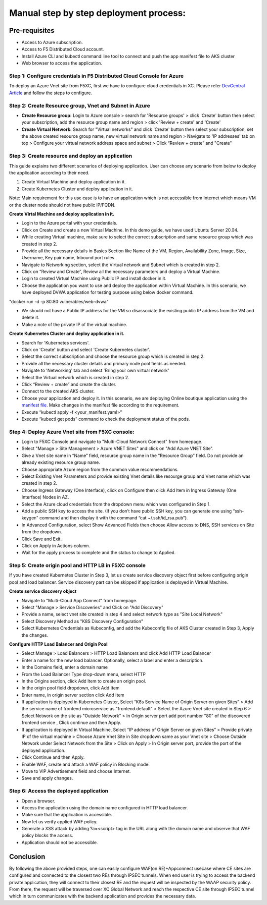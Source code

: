 Manual step by step deployment process:
===============================================

Pre-requisites
******************
- Access to Azure subscription. 
- Access to F5 Distributed Cloud account.
- Install Azure CLI and kubectl command line tool to connect and push the app manifest file to AKS cluster
- Web browser to access the application.

Step 1: Configure credentials in F5 Distributed Cloud Console for Azure
#########################################################################
To deploy an Azure Vnet site from F5XC, first we have to configure cloud credentials in XC. Please refer `DevCentral Article <https://community.f5.com/t5/technical-articles/creating-a-credential-in-f5-distributed-cloud-for-azure/ta-p/298316>`_ and follow the steps to configure. 

Step 2: Create Resource group, Vnet and Subnet in Azure 
########################################################

* **Create Resource group:**   Login to Azure console > search for 'Resource groups' > click 'Create' button then select your subscription, add the resource group name and region > click 'Review + create' and 'Create'
* **Create Virtual Network:** Search for "Virtual networks" and click 'Create' button then select your subscription, set the above created resource group name, new virtual network name and region > Navigate to 'IP addresses' tab on top > Configure your virtual network address space and subnet > Click “Review + create” and "Create"

Step 3: Create resource and deploy an application 
##################################################

This guide explains two different scenarios of deploying application. User can choose any scenario from below to deploy the application according to their need.

1. Create Virtual Machine and deploy application in it.

2. Create Kubernetes Cluster and deploy application in it.

Note: Main requirement for this use case is to have an application which is not accessible from Internet which means VM or the cluster node should not have public IP/FQDN.

**Create Virtal Machine and deploy application in it.**

* Login to the Azure portal with your credentials.
* Click on Create and create a new Virtual Machine. In this demo guide, we have used Ubuntu Server 20.04.
* While creating Virtual machine, make sure to select the correct subscription and same resource group which was created in step 2.
* Provide all the necessary details in Basics Section like Name of the VM, Region, Availability Zone, Image, Size, Username, Key pair name, Inbound port rules. 
* Navigate to Networking section, select the Virtual network and Subnet which is created in step 2.
* Click on “Review and Create”, Review all the necessary parameters and deploy a Virtual Machine.
* Login to created Virtual Machine using Public IP and install docker in it.
* Choose the application you want to use and deploy the application within Virtual Machine. In this scenario, we have deployed DVWA application for testing purpose using below docker command.
"docker run -d -p 80:80 vulnerables/web-dvwa"

* We should not have a Public IP address for the VM so disassociate the existing public IP address from the VM and delete it.
* Make a note of the private IP of the virtual machine.

**Create Kubernetes Cluster and deploy application in it.**

* Search for 'Kubernetes services'.
* Click on 'Create' button and select 'Create Kubernetes cluster'.
* Select the correct subscription and choose the resource group which is created in step 2.
* Provide all the necessary cluster details and primary node pool fields as needed.
* Navigate to 'Networking' tab and select 'Bring your own virtual network'
* Select the Virtual network which is created in step 2.
* Click “Review + create” and create the cluster.
* Connect to the created AKS cluster.  
* Choose your application and deploy it. In this scenario, we are deploying Online boutique application using the `manifest file <https://github.com/GoogleCloudPlatform/microservices-demo/blob/main/release/kubernetes-manifests.yaml>`_. Make changes in the manifest file according to the requirement.
* Execute “kubectl apply -f <your_manifest.yaml>”
* Execute “kubectl get pods” command to check the deployment status of the pods.

.. figure:: assets/pods_latest

Step 4: Deploy Azure Vnet site from F5XC console:
##################################################

* Login to F5XC Console and navigate to "Multi-Cloud Network Connect" from homepage.
* Select "Manage > Site Management > Azure VNET Sites" and click on "Add Azure VNET Site".
* Give a Vnet site name in “Name” field, resource group name in the “Resource Group” field. Do not provide an already existing resource group name.
* Choose appropriate Azure region from the common value recommendations.
* Select Existing Vnet Parameters and provide existing Vnet details like resourge group and Vnet name which was created in step 2. 
* Choose Ingress Gateway (One Interface), click on Configure then click Add Item in Ingress Gateway (One Interface) Nodes in AZ. 
* Select the Azure cloud credentials from the dropdown menu which was configured in Step 1. 
* Add a public SSH key to access the site. (If you don’t have public SSH key, you can generate one using “ssh-keygen” command and then display it with the command “cat ~/.ssh/id_rsa.pub”). 
* In Advanced Configuration, select Show Advanced Fields then choose Allow access to DNS, SSH services on Site from the dropdown. 
* Click Save and Exit. 
* Click on Apply in Actions column. 
* Wait for the apply process to complete and the status to change to Applied. 

Step 5: Create origin pool and HTTP LB in F5XC console
########################################################

If you have created Kubernetes Cluster in Step 3, let us create service discovery object first before configuring origin pool and load balancer. Service discovery part can be skipped if application is deployed in Virtual Machine.

**Create service discovery object**

* Navigate to "Multi-Cloud App Connect" from homepage.
* Select "Manage > Service Discoveries" and Click on "Add Discovery"
* Provide a name, select vnet site created in step 4 and select network type as "Site Local Network"
* Select Discovery Method as "K8S Discovery Configuration"
* Select Kubernetes Credentials as Kubeconfig, and add the Kubeconfig file of AKS Cluster created in Step 3, Apply the changes.

**Configure HTTP Load Balancer and Origin Pool**

* Select Manage > Load Balancers > HTTP Load Balancers and click Add HTTP Load Balancer
* Enter a name for the new load balancer. Optionally, select a label and enter a description.
* In the Domains field, enter a domain name
* From the Load Balancer Type drop-down menu, select HTTP
* In the Origins section, click Add Item to create an origin pool.
* In the origin pool field dropdown, click Add Item
* Enter name, in origin server section click Add Item
* If application is deployed in Kubernetes Cluster, Select “K8s Service Name of Origin Server on given Sites” > Add the service name of frontend microservice as "frontend.default" > Select the Azure Vnet site created in Step 6 > Select Network on the site as "Outside Network" > In Origin server port add port number "80" of the discovered frontend service , Click continue and then Apply.
* If application is deployed in Virtual Machine, Select “IP address of Origin Server on given Sites” > Provide private IP of the virtual machine > Choose Azure Vnet Site in Site dropdown same as your Vnet site > Choose Outside Network under Select Network from the Site > Click on Apply > In Origin server port, provide the port of the deployed application.
* Click Continue and then Apply. 
* Enable WAF, create and attach a WAF policy in Blocking mode.
* Move to VIP Advertisement field and choose Internet. 
* Save and apply changes.

Step 6: Access the deployed application 
########################################

* Open a browser. 
* Access the application using the domain name configured in HTTP load balancer. 
* Make sure that the application is accessible.
* Now let us verify applied WAF policy.
* Generate a XSS attack by adding ?a=<script> tag in the URL along with the domain name and observe that WAF policy blocks the access.
* Application should not be accessible.

Conclusion
***********
By following the above provided steps, one can easily configure WAF(on RE)+Appconnect usecase where CE sites are configured and connected to the closest two REs through IPSEC tunnels. When end user is trying to access the backend private application, they will connect to their closest RE and the request will be inspected by the WAAP security policy. From there, the request will be traversed over XC Global Network and reach the respective CE site through IPSEC tunnel which in turn communicates with the backend application and provides the necessary data.

